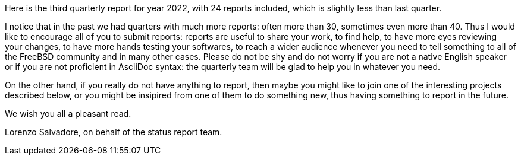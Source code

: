 Here is the third quarterly report for year 2022, with 24 reports included, which is slightly less than last quarter.

I notice that in the past we had quarters with much more reports: often more than 30, sometimes even more than 40.
Thus I would like to encourage all of you to submit reports: reports are useful to share your work, to find help, to have more eyes reviewing your changes, to have more hands testing your softwares, to reach a wider audience whenever you need to tell something to all of the FreeBSD community and in many other cases.
Please do not be shy and do not worry if you are not a native English speaker or if you are not proficient in AsciiDoc syntax: the quarterly team will be glad to help you in whatever you need.

On the other hand, if you really do not have anything to report, then maybe you might like to join one of the interesting projects described below, or you might be insipired from one of them to do something new, thus having something to report in the future.

We wish you all a pleasant read.

Lorenzo Salvadore, on behalf of the status report team.
